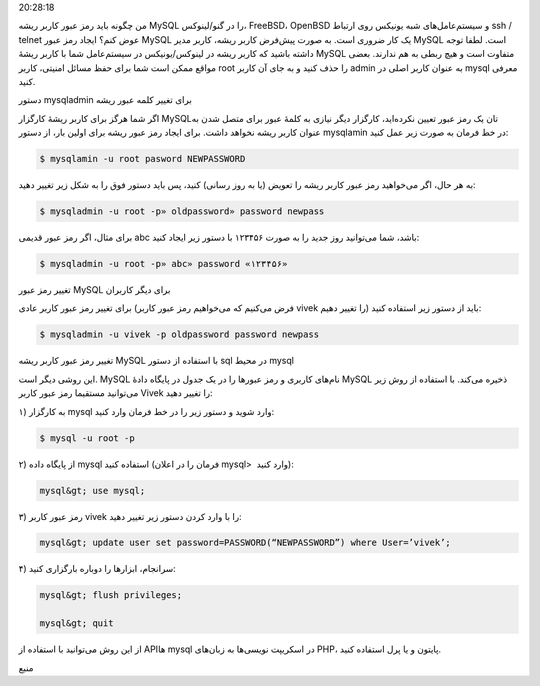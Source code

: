 .. title: چ‌چ‌چ (۵)‌: تغییر رمز عبور root در MySQL .. date: 2011/12/1
20:28:18

.. raw:: html

   <html>

.. raw:: html

   <body>

.. raw:: html

   <p>

من چگونه باید رمز عبور کاربر ریشه MySQL را در گنو‌/‌لینوکس‌، FreeBSD‌،
OpenBSD و سیستم‌عامل‌های شبه یونیکس روی ارتباط ssh / telnet عوض کنم‌؟
ایجاد رمز عبور MySQL یک کار ضروری است‌. به صورت پیش‌فرض کاربر ریشه‌،
کاربر مدیر MySQL است‌. لطفا توجه داشته باشید که کاربر ریشه در
لینوکس‌/‌یونیکس در سیستم‌عامل شما با کاربر ریشهٔ MySQL متفاوت است‌ و هیچ
ربطی به هم ندارند‌. بعضی مواقع ممکن است شما برای حفظ مسائل امنیتی‌،
کاربر root را حذف کنید و به جای آن کاربر admin به عنوان کاربر اصلی در
mysql معرفی کنید‌.

.. raw:: html

   </p>

.. raw:: html

   <h3>

دستور mysqladmin برای تغییر کلمه عبور ریشه

.. raw:: html

   </h3>

اگر شما هرگز برای کاربر ریشهٔ کارگزار MySQLتان یک رمز عبور تعیین
نکرده‌اید‌، کارگزار دیگر نیازی به کلمهٔ عبور برای متصل شدن به عنوان
کاربر ریشه نخواهد داشت‌. برای ایجاد رمز عبور ریشه برای اولین بار‌، از
دستور mysqlamin در خط فرمان به صورت زیر عمل کنید‌:

.. code:: bash


    $ mysqlamin -u root pasword NEWPASSWORD

به هر حال‌، اگر می‌خواهید رمز عبور کاربر ریشه را تعویض (‌یا به روز
رسانی‌) کنید‌، پس باید دستور فوق را به شکل زیر تغییر دهید‌:

.. code:: bash


    $ mysqladmin -u root -p» oldpassword» password newpass

برای مثال‌، اگر رمز عبور قدیمی abc باشد‌، شما می‌توانید روز جدید را به
صورت ۱۲۳۴۵۶ با دستور زیر ایجاد کنید‌:

.. code:: bash


    $ mysqladmin -u root -p» abc» password «۱۲۳۴۵۶»

.. raw:: html

   <h3>

تغییر رمز عبور MySQL برای دیگر کاربران

.. raw:: html

   </h3>

برای تغییر رمز عبور کاربر عادی (‌فرض می‌کنیم که می‌خواهیم رمز عبور کاربر
vivek را تغییر دهیم‌) باید از دستور زیر استفاده کنید‌:

.. code:: bash


    $ mysqladmin -u vivek -p oldpassword password newpass

.. raw:: html

   <h3>

تغییر رمز عبور کاربر ریشه MySQL با استفاده از دستور sql در محیط mysql

.. raw:: html

   </h3>

این روشی دیگر است‌. MySQL نام‌های کاربری و رمز عبور‌ها را در یک جدول در
پایگاه دادهٔ MySQL ذخیره می‌کند‌. با استفاده از روش زیر می‌توانید
مستقیما رمز عبور کاربر Vivek را تغییر دهید‌:

۱) به کارگزار mysql وارد شوید‌ و دستور زیر را در خط فرمان وارد کنید‌:

.. code:: bash


    $ mysql -u root -p

۲) از پایگاه داده mysql استفاده کنید (‌فرمان را در اعلان mysql> ‎ وارد
کنید‌):

.. code:: bash


    mysql&gt; use mysql;

۳) رمز عبور کاربر vivek را با وارد کردن دستور زیر تغییر دهید‌:

.. code:: bash


    mysql&gt; update user set password=PASSWORD(“NEWPASSWORD”) where User=’vivek’;

۴) سرانجام‌، ابزار‌ها را دوباره بارگزاری کنید‌:

.. code:: bash


    mysql&gt; flush privileges;

    mysql&gt; quit

از این روش می‌توانید با استفاده از API‌ها mysql در اسکریپت نویسی‌ها به
زبان‌های PHP‌، پایتون و یا پرل استفاده کنید‌.

.. raw:: html

   <p style="text-align: center;">

منبع

.. raw:: html

   </p>

.. raw:: html

   </body>

.. raw:: html

   </html>
